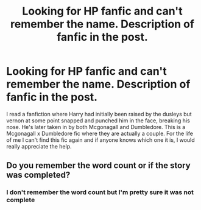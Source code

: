 #+TITLE: Looking for HP fanfic and can't remember the name. Description of fanfic in the post.

* Looking for HP fanfic and can't remember the name. Description of fanfic in the post.
:PROPERTIES:
:Author: Kielean
:Score: 7
:DateUnix: 1602032323.0
:DateShort: 2020-Oct-07
:FlairText: What's That Fic?
:END:
I read a fanfiction where Harry had initially been raised by the dusleys but vernon at some point snapped and punched him in the face, breaking his nose. He's later taken in by both Mcgonagall and Dumbledore. This is a Mcgonagall x Dumbledore fic where they are actually a couple. For the life of me I can't find this fic again and if anyone knows which one it is, I would really appreciate the help.


** Do you remember the word count or if the story was completed?
:PROPERTIES:
:Author: kitsinthecradle
:Score: 1
:DateUnix: 1605671757.0
:DateShort: 2020-Nov-18
:END:

*** I don't remember the word count but I'm pretty sure it was not complete
:PROPERTIES:
:Author: Kielean
:Score: 1
:DateUnix: 1608084455.0
:DateShort: 2020-Dec-16
:END:
